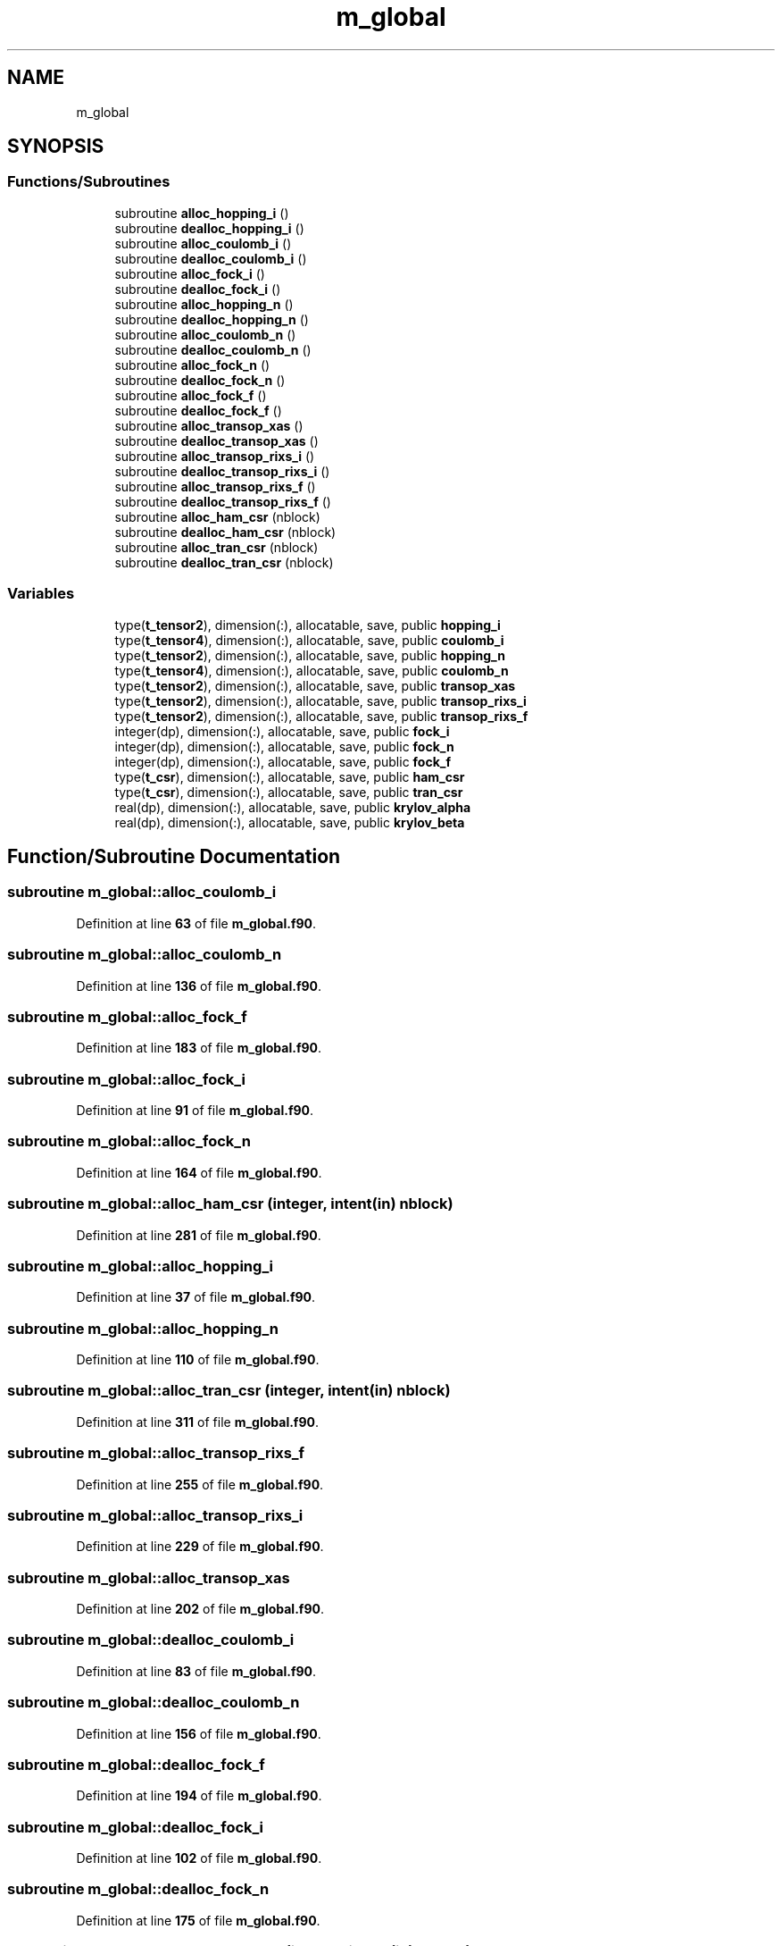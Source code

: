 .TH "m_global" 3 "Sat Jun 10 2023" "My Project" \" -*- nroff -*-
.ad l
.nh
.SH NAME
m_global
.SH SYNOPSIS
.br
.PP
.SS "Functions/Subroutines"

.in +1c
.ti -1c
.RI "subroutine \fBalloc_hopping_i\fP ()"
.br
.ti -1c
.RI "subroutine \fBdealloc_hopping_i\fP ()"
.br
.ti -1c
.RI "subroutine \fBalloc_coulomb_i\fP ()"
.br
.ti -1c
.RI "subroutine \fBdealloc_coulomb_i\fP ()"
.br
.ti -1c
.RI "subroutine \fBalloc_fock_i\fP ()"
.br
.ti -1c
.RI "subroutine \fBdealloc_fock_i\fP ()"
.br
.ti -1c
.RI "subroutine \fBalloc_hopping_n\fP ()"
.br
.ti -1c
.RI "subroutine \fBdealloc_hopping_n\fP ()"
.br
.ti -1c
.RI "subroutine \fBalloc_coulomb_n\fP ()"
.br
.ti -1c
.RI "subroutine \fBdealloc_coulomb_n\fP ()"
.br
.ti -1c
.RI "subroutine \fBalloc_fock_n\fP ()"
.br
.ti -1c
.RI "subroutine \fBdealloc_fock_n\fP ()"
.br
.ti -1c
.RI "subroutine \fBalloc_fock_f\fP ()"
.br
.ti -1c
.RI "subroutine \fBdealloc_fock_f\fP ()"
.br
.ti -1c
.RI "subroutine \fBalloc_transop_xas\fP ()"
.br
.ti -1c
.RI "subroutine \fBdealloc_transop_xas\fP ()"
.br
.ti -1c
.RI "subroutine \fBalloc_transop_rixs_i\fP ()"
.br
.ti -1c
.RI "subroutine \fBdealloc_transop_rixs_i\fP ()"
.br
.ti -1c
.RI "subroutine \fBalloc_transop_rixs_f\fP ()"
.br
.ti -1c
.RI "subroutine \fBdealloc_transop_rixs_f\fP ()"
.br
.ti -1c
.RI "subroutine \fBalloc_ham_csr\fP (nblock)"
.br
.ti -1c
.RI "subroutine \fBdealloc_ham_csr\fP (nblock)"
.br
.ti -1c
.RI "subroutine \fBalloc_tran_csr\fP (nblock)"
.br
.ti -1c
.RI "subroutine \fBdealloc_tran_csr\fP (nblock)"
.br
.in -1c
.SS "Variables"

.in +1c
.ti -1c
.RI "type(\fBt_tensor2\fP), dimension(:), allocatable, save, public \fBhopping_i\fP"
.br
.ti -1c
.RI "type(\fBt_tensor4\fP), dimension(:), allocatable, save, public \fBcoulomb_i\fP"
.br
.ti -1c
.RI "type(\fBt_tensor2\fP), dimension(:), allocatable, save, public \fBhopping_n\fP"
.br
.ti -1c
.RI "type(\fBt_tensor4\fP), dimension(:), allocatable, save, public \fBcoulomb_n\fP"
.br
.ti -1c
.RI "type(\fBt_tensor2\fP), dimension(:), allocatable, save, public \fBtransop_xas\fP"
.br
.ti -1c
.RI "type(\fBt_tensor2\fP), dimension(:), allocatable, save, public \fBtransop_rixs_i\fP"
.br
.ti -1c
.RI "type(\fBt_tensor2\fP), dimension(:), allocatable, save, public \fBtransop_rixs_f\fP"
.br
.ti -1c
.RI "integer(dp), dimension(:), allocatable, save, public \fBfock_i\fP"
.br
.ti -1c
.RI "integer(dp), dimension(:), allocatable, save, public \fBfock_n\fP"
.br
.ti -1c
.RI "integer(dp), dimension(:), allocatable, save, public \fBfock_f\fP"
.br
.ti -1c
.RI "type(\fBt_csr\fP), dimension(:), allocatable, save, public \fBham_csr\fP"
.br
.ti -1c
.RI "type(\fBt_csr\fP), dimension(:), allocatable, save, public \fBtran_csr\fP"
.br
.ti -1c
.RI "real(dp), dimension(:), allocatable, save, public \fBkrylov_alpha\fP"
.br
.ti -1c
.RI "real(dp), dimension(:), allocatable, save, public \fBkrylov_beta\fP"
.br
.in -1c
.SH "Function/Subroutine Documentation"
.PP 
.SS "subroutine m_global::alloc_coulomb_i"

.PP
Definition at line \fB63\fP of file \fBm_global\&.f90\fP\&.
.SS "subroutine m_global::alloc_coulomb_n"

.PP
Definition at line \fB136\fP of file \fBm_global\&.f90\fP\&.
.SS "subroutine m_global::alloc_fock_f"

.PP
Definition at line \fB183\fP of file \fBm_global\&.f90\fP\&.
.SS "subroutine m_global::alloc_fock_i"

.PP
Definition at line \fB91\fP of file \fBm_global\&.f90\fP\&.
.SS "subroutine m_global::alloc_fock_n"

.PP
Definition at line \fB164\fP of file \fBm_global\&.f90\fP\&.
.SS "subroutine m_global::alloc_ham_csr (integer, intent(in) nblock)"

.PP
Definition at line \fB281\fP of file \fBm_global\&.f90\fP\&.
.SS "subroutine m_global::alloc_hopping_i"

.PP
Definition at line \fB37\fP of file \fBm_global\&.f90\fP\&.
.SS "subroutine m_global::alloc_hopping_n"

.PP
Definition at line \fB110\fP of file \fBm_global\&.f90\fP\&.
.SS "subroutine m_global::alloc_tran_csr (integer, intent(in) nblock)"

.PP
Definition at line \fB311\fP of file \fBm_global\&.f90\fP\&.
.SS "subroutine m_global::alloc_transop_rixs_f"

.PP
Definition at line \fB255\fP of file \fBm_global\&.f90\fP\&.
.SS "subroutine m_global::alloc_transop_rixs_i"

.PP
Definition at line \fB229\fP of file \fBm_global\&.f90\fP\&.
.SS "subroutine m_global::alloc_transop_xas"

.PP
Definition at line \fB202\fP of file \fBm_global\&.f90\fP\&.
.SS "subroutine m_global::dealloc_coulomb_i"

.PP
Definition at line \fB83\fP of file \fBm_global\&.f90\fP\&.
.SS "subroutine m_global::dealloc_coulomb_n"

.PP
Definition at line \fB156\fP of file \fBm_global\&.f90\fP\&.
.SS "subroutine m_global::dealloc_fock_f"

.PP
Definition at line \fB194\fP of file \fBm_global\&.f90\fP\&.
.SS "subroutine m_global::dealloc_fock_i"

.PP
Definition at line \fB102\fP of file \fBm_global\&.f90\fP\&.
.SS "subroutine m_global::dealloc_fock_n"

.PP
Definition at line \fB175\fP of file \fBm_global\&.f90\fP\&.
.SS "subroutine m_global::dealloc_ham_csr (integer, intent(in) nblock)"

.PP
Definition at line \fB296\fP of file \fBm_global\&.f90\fP\&.
.SS "subroutine m_global::dealloc_hopping_i"

.PP
Definition at line \fB55\fP of file \fBm_global\&.f90\fP\&.
.SS "subroutine m_global::dealloc_hopping_n"

.PP
Definition at line \fB128\fP of file \fBm_global\&.f90\fP\&.
.SS "subroutine m_global::dealloc_tran_csr (integer, intent(in) nblock)"

.PP
Definition at line \fB326\fP of file \fBm_global\&.f90\fP\&.
.SS "subroutine m_global::dealloc_transop_rixs_f"

.PP
Definition at line \fB273\fP of file \fBm_global\&.f90\fP\&.
.SS "subroutine m_global::dealloc_transop_rixs_i"

.PP
Definition at line \fB247\fP of file \fBm_global\&.f90\fP\&.
.SS "subroutine m_global::dealloc_transop_xas"

.PP
Definition at line \fB220\fP of file \fBm_global\&.f90\fP\&.
.SH "Variable Documentation"
.PP 
.SS "type(\fBt_tensor4\fP), dimension(:), allocatable, save, public m_global::coulomb_i"

.PP
Definition at line \fB10\fP of file \fBm_global\&.f90\fP\&.
.SS "type(\fBt_tensor4\fP), dimension(:), allocatable, save, public m_global::coulomb_n"

.PP
Definition at line \fB12\fP of file \fBm_global\&.f90\fP\&.
.SS "integer(dp), dimension(:), allocatable, save, public m_global::fock_f"

.PP
Definition at line \fB22\fP of file \fBm_global\&.f90\fP\&.
.SS "integer(dp), dimension(:), allocatable, save, public m_global::fock_i"

.PP
Definition at line \fB20\fP of file \fBm_global\&.f90\fP\&.
.SS "integer(dp), dimension(:), allocatable, save, public m_global::fock_n"

.PP
Definition at line \fB21\fP of file \fBm_global\&.f90\fP\&.
.SS "type (\fBt_csr\fP), dimension(:), allocatable, save, public m_global::ham_csr"

.PP
Definition at line \fB25\fP of file \fBm_global\&.f90\fP\&.
.SS "type(\fBt_tensor2\fP), dimension(:), allocatable, save, public m_global::hopping_i"

.PP
Definition at line \fB9\fP of file \fBm_global\&.f90\fP\&.
.SS "type(\fBt_tensor2\fP), dimension(:), allocatable, save, public m_global::hopping_n"

.PP
Definition at line \fB11\fP of file \fBm_global\&.f90\fP\&.
.SS "real(dp), dimension(:), allocatable, save, public m_global::krylov_alpha"

.PP
Definition at line \fB31\fP of file \fBm_global\&.f90\fP\&.
.SS "real(dp), dimension(:), allocatable, save, public m_global::krylov_beta"

.PP
Definition at line \fB32\fP of file \fBm_global\&.f90\fP\&.
.SS "type (\fBt_csr\fP), dimension(:), allocatable, save, public m_global::tran_csr"

.PP
Definition at line \fB28\fP of file \fBm_global\&.f90\fP\&.
.SS "type(\fBt_tensor2\fP), dimension(:), allocatable, save, public m_global::transop_rixs_f"

.PP
Definition at line \fB17\fP of file \fBm_global\&.f90\fP\&.
.SS "type(\fBt_tensor2\fP), dimension(:), allocatable, save, public m_global::transop_rixs_i"

.PP
Definition at line \fB16\fP of file \fBm_global\&.f90\fP\&.
.SS "type(\fBt_tensor2\fP), dimension(:), allocatable, save, public m_global::transop_xas"

.PP
Definition at line \fB15\fP of file \fBm_global\&.f90\fP\&.
.SH "Author"
.PP 
Generated automatically by Doxygen for My Project from the source code\&.
